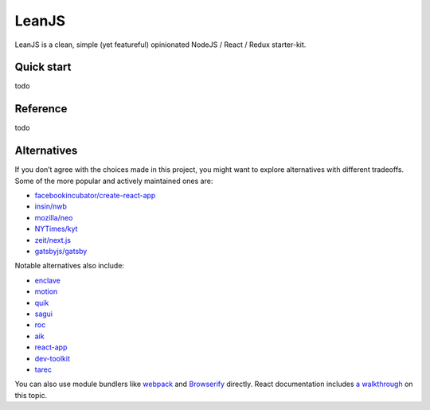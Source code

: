 LeanJS
======

LeanJS is a clean, simple (yet featureful) opinionated NodeJS / React / Redux starter-kit.

Quick start
:::::::::::

todo

Reference
:::::::::

todo

Alternatives
::::::::::::

If you don’t agree with the choices made in this project, you might want to explore alternatives with different tradeoffs.  
Some of the more popular and actively maintained ones are:

- `facebookincubator/create-react-app`_
- `insin/nwb`_
- `mozilla/neo`_
- `NYTimes/kyt`_
- `zeit/next.js`_
- `gatsbyjs/gatsby`_

Notable alternatives also include:

- `enclave`_
- `motion`_
- `quik`_
- `sagui`_
- `roc`_
- `aik`_
- `react-app`_
- `dev-toolkit`_
- `tarec`_

You can also use module bundlers like `webpack`_ and `Browserify`_ directly. React documentation includes `a walkthrough`_ on this topic.

.. _facebookincubator/create-react-app: https://github.com/facebookincubator/create-react-app
.. _insin/nwb: https://github.com/insin/nwb
.. _mozilla/neo: https://github.com/mozilla/neo
.. _NYTimes/kyt: https://github.com/NYTimes/kyt
.. _zeit/next.js: https://github.com/zeit/next.js
.. _gatsbyjs/gatsby: https://github.com/gatsbyjs/gatsby
.. _enclave: https://github.com/eanplatter/enclave
.. _motion: https://github.com/motion/motion
.. _quik: https://github.com/satya164/quik
.. _sagui: https://github.com/saguijs/sagui
.. _roc: https://github.com/rocjs/roc
.. _aik: https://github.com/d4rkr00t/aik
.. _react-app: https://github.com/kriasoft/react-app
.. _dev-toolkit: https://github.com/stoikerty/dev-toolkit
.. _tarec: https://github.com/geowarin/tarec
.. _webpack: http://webpack.github.io
.. _Browserify: http://browserify.org/
.. _a walkthrough: https://facebook.github.io/react/docs/package-management.html
